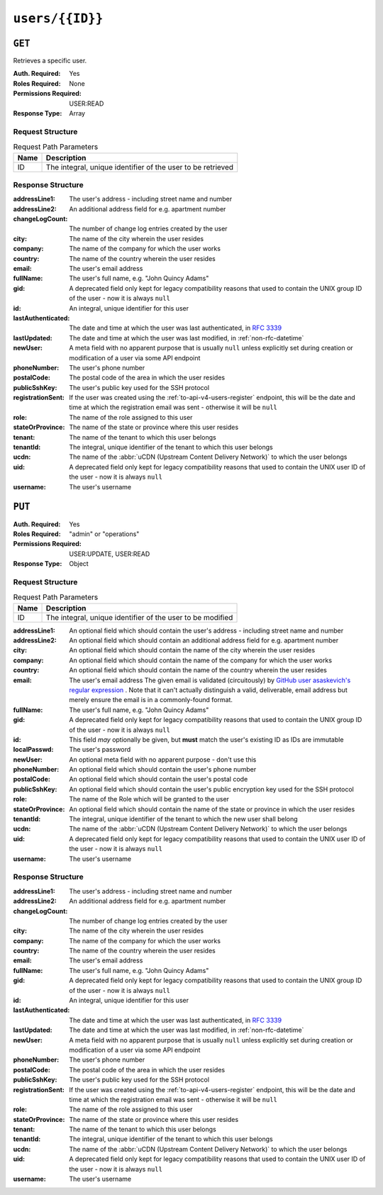 ..
..
.. Licensed under the Apache License, Version 2.0 (the "License");
.. you may not use this file except in compliance with the License.
.. You may obtain a copy of the License at
..
..     http://www.apache.org/licenses/LICENSE-2.0
..
.. Unless required by applicable law or agreed to in writing, software
.. distributed under the License is distributed on an "AS IS" BASIS,
.. WITHOUT WARRANTIES OR CONDITIONS OF ANY KIND, either express or implied.
.. See the License for the specific language governing permissions and
.. limitations under the License.
..

.. _to-api-v4-users-id:

****************
``users/{{ID}}``
****************

``GET``
=======
Retrieves a specific user.

:Auth. Required: Yes
:Roles Required: None
:Permissions Required: USER:READ
:Response Type:  Array

Request Structure
-----------------
.. table:: Request Path Parameters

	+------+-------------------------------------------------------------+
	| Name |                       Description                           |
	+======+=============================================================+
	|  ID  | The integral, unique identifier of the user to be retrieved |
	+------+-------------------------------------------------------------+

.. code-block:: http
	:caption: Request Example

	GET /api/4.0/users/3 HTTP/1.1
	User-Agent: python-requests/2.25.1
	Accept-Encoding: gzip, deflate
	Accept: */*
	Connection: keep-alive
	Cookie: mojolicious=...


Response Structure
------------------
:addressLine1:   The user's address - including street name and number
:addressLine2:   An additional address field for e.g. apartment number
:changeLogCount: The number of change log entries created by the user
:city:           The name of the city wherein the user resides
:company:        The name of the company for which the user works
:country:        The name of the country wherein the user resides
:email:          The user's email address
:fullName:       The user's full name, e.g. "John Quincy Adams"
:gid:            A deprecated field only kept for legacy compatibility reasons that used to contain the UNIX group ID of the user - now it is always ``null``

	.. deprecated:: 4.0
		This field is serves no known purpose, and shouldn't be used for anything so it can be removed in the future.

:id:                An integral, unique identifier for this user
:lastAuthenticated: The date and time at which the user was last authenticated, in :rfc:`3339`
:lastUpdated:       The date and time at which the user was last modified, in :ref:`non-rfc-datetime`
:newUser:           A meta field with no apparent purpose that is usually ``null`` unless explicitly set during creation or modification of a user via some API endpoint
:phoneNumber:       The user's phone number
:postalCode:        The postal code of the area in which the user resides
:publicSshKey:      The user's public key used for the SSH protocol
:registrationSent:  If the user was created using the :ref:`to-api-v4-users-register` endpoint, this will be the date and time at which the registration email was sent - otherwise it will be ``null``
:role:              The name of the role assigned to this user
:stateOrProvince:   The name of the state or province where this user resides
:tenant:            The name of the tenant to which this user belongs
:tenantId:          The integral, unique identifier of the tenant to which this user belongs
:ucdn:              The name of the :abbr:`uCDN (Upstream Content Delivery Network)` to which the user belongs

	.. versionadded:: 4.0

:uid: A deprecated field only kept for legacy compatibility reasons that used to contain the UNIX user ID of the user - now it is always ``null``

	.. deprecated:: 4.0
		This field is serves no known purpose, and shouldn't be used for anything so it can be removed in the future.

:username: The user's username

.. code-block:: http
	:caption: Response Example

	HTTP/1.1 200 OK
	Content-Encoding: gzip
	Content-Type: application/json
	Permissions-Policy: interest-cohort=()
	Set-Cookie: mojolicious=...; Path=/; Expires=Fri, 13 May 2022 23:48:14 GMT; Max-Age=3600; HttpOnly
	Vary: Accept-Encoding
	X-Server-Name: traffic_ops_golang/
	Date: Fri, 13 May 2022 22:48:14 GMT
	Content-Length: 350

	{ "response": [
		{
			"addressLine1": "22 Mike Wazowski You've Got Your Life Back Lane",
			"addressLine2": null,
			"changeLogCount": 0,
			"city": "Monstropolis",
			"company": null,
			"country": null,
			"email": "mwazowski@minc.biz",
			"fullName": "Mike Wazowski",
			"gid": null,
			"id": 3,
			"lastAuthenticated": null,
			"lastUpdated": "2022-05-13T22:13:54.605052Z",
			"newUser": true,
			"phoneNumber": null,
			"postalCode": null,
			"publicSshKey": null,
			"registrationSent": null,
			"role": "admin",
			"stateOrProvince": null,
			"tenant": "root",
			"tenantId": 1,
			"ucdn": "",
			"uid": null,
			"username": "mike"
		}
	]}

``PUT``
=======

:Auth. Required: Yes
:Roles Required: "admin" or "operations"
:Permissions Required: USER:UPDATE, USER:READ
:Response Type:  Object

Request Structure
-----------------
.. table:: Request Path Parameters

	+------+------------------------------------------------------------+
	| Name |                       Description                          |
	+======+============================================================+
	|  ID  | The integral, unique identifier of the user to be modified |
	+------+------------------------------------------------------------+

:addressLine1:       An optional field which should contain the user's address - including street name and number
:addressLine2:       An optional field which should contain an additional address field for e.g. apartment number
:city:               An optional field which should contain the name of the city wherein the user resides
:company:            An optional field which should contain the name of the company for which the user works
:country:            An optional field which should contain the name of the country wherein the user resides
:email:              The user's email address The given email is validated (circuitously) by `GitHub user asaskevich's regular expression <https://github.com/asaskevich/govalidator/blob/9a090521c4893a35ca9a228628abf8ba93f63108/patterns.go#L7>`_ . Note that it can't actually distinguish a valid, deliverable, email address but merely ensure the email is in a commonly-found format.
:fullName:           The user's full name, e.g. "John Quincy Adams"
:gid:            A deprecated field only kept for legacy compatibility reasons that used to contain the UNIX group ID of the user - now it is always ``null``

	.. deprecated:: 4.0
		This field is serves no known purpose, and shouldn't be used for anything so it can be removed in the future.

:id:              This field *may* optionally be given, but **must** match the user's existing ID as IDs are immutable
:localPasswd:     The user's password
:newUser:         An optional meta field with no apparent purpose - don't use this
:phoneNumber:     An optional field which should contain the user's phone number
:postalCode:      An optional field which should contain the user's postal code
:publicSshKey:    An optional field which should contain the user's public encryption key used for the SSH protocol
:role:            The name of the Role which will be granted to the user
:stateOrProvince: An optional field which should contain the name of the state or province in which the user resides
:tenantId:        The integral, unique identifier of the tenant to which the new user shall belong
:ucdn:            The name of the :abbr:`uCDN (Upstream Content Delivery Network)` to which the user belongs

	.. versionadded:: 4.0

:uid: A deprecated field only kept for legacy compatibility reasons that used to contain the UNIX user ID of the user - now it is always ``null``

	.. deprecated:: 4.0
		This field is serves no known purpose, and shouldn't be used for anything so it can be removed in the future.

:username: The user's username

.. code-block:: http
	:caption: Request Structure

	PUT /api/4.0/users/3 HTTP/1.1
	User-Agent: python-requests/2.25.1
	Accept-Encoding: gzip, deflate
	Accept: */*
	Connection: keep-alive
	Cookie: mojolicious=...
	Content-Length: 476

	{
		"addressLine1": "not a real address",
		"addressLine2": "not a real address either",
		"city": "not a real city",
		"company": "not a real company",
		"country": "not a real country",
		"email": "mwazowski@minc.biz",
		"fullName": "Mike Wazowski",
		"phoneNumber": "not a real phone number",
		"postalCode": "not a real postal code",
		"publicSshKey": "not a real ssh key",
		"stateOrProvince": "not a real state or province",
		"tenantId": 1,
		"role": "admin",
		"username": "mike"
	}


Response Structure
------------------
:addressLine1:   The user's address - including street name and number
:addressLine2:   An additional address field for e.g. apartment number
:changeLogCount: The number of change log entries created by the user
:city:           The name of the city wherein the user resides
:company:        The name of the company for which the user works
:country:        The name of the country wherein the user resides
:email:          The user's email address
:fullName:       The user's full name, e.g. "John Quincy Adams"
:gid:            A deprecated field only kept for legacy compatibility reasons that used to contain the UNIX group ID of the user - now it is always ``null``

	.. deprecated:: 4.0
		This field is serves no known purpose, and shouldn't be used for anything so it can be removed in the future.

:id:               An integral, unique identifier for this user
:lastAuthenticated: The date and time at which the user was last authenticated, in :rfc:`3339`
:lastUpdated:      The date and time at which the user was last modified, in :ref:`non-rfc-datetime`
:newUser:          A meta field with no apparent purpose that is usually ``null`` unless explicitly set during creation or modification of a user via some API endpoint
:phoneNumber:      The user's phone number
:postalCode:       The postal code of the area in which the user resides
:publicSshKey:     The user's public key used for the SSH protocol
:registrationSent: If the user was created using the :ref:`to-api-v4-users-register` endpoint, this will be the date and time at which the registration email was sent - otherwise it will be ``null``
:role:             The name of the role assigned to this user
:stateOrProvince:  The name of the state or province where this user resides
:tenant:           The name of the tenant to which this user belongs
:tenantId:         The integral, unique identifier of the tenant to which this user belongs
:ucdn:              The name of the :abbr:`uCDN (Upstream Content Delivery Network)` to which the user belongs

	.. versionadded:: 4.0

:uid: A deprecated field only kept for legacy compatibility reasons that used to contain the UNIX user ID of the user - now it is always ``null``

	.. deprecated:: 4.0
		This field is serves no known purpose, and shouldn't be used for anything so it can be removed in the future.

:username: The user's username

.. code-block:: http
	:caption: Response Example

	HTTP/1.1 200 OK
	Content-Encoding: gzip
	Content-Type: application/json
	Permissions-Policy: interest-cohort=()
	Set-Cookie: mojolicious=...; Path=/; Expires=Fri, 13 May 2022 23:50:25 GMT; Max-Age=3600; HttpOnly
	Vary: Accept-Encoding
	X-Server-Name: traffic_ops_golang/
	Date: Fri, 13 May 2022 22:50:25 GMT
	Content-Length: 399

	{ "alerts": [
		{
			"text": "user was updated.",
			"level": "success"
		}
	],
	"response": {
		"addressLine1": "not a real address",
		"addressLine2": "not a real address either",
		"changeLogCount": 0,
		"city": "not a real city",
		"company": "not a real company",
		"country": "not a real country",
		"email": "mwazowski@minc.biz",
		"fullName": "Mike Wazowski",
		"gid": null,
		"id": 3,
		"lastAuthenticated": null,
		"lastUpdated": "2022-05-13T22:50:25.965004Z",
		"newUser": false,
		"phoneNumber": "not a real phone number",
		"postalCode": "not a real postal code",
		"publicSshKey": "not a real ssh key",
		"registrationSent": null,
		"role": "admin",
		"stateOrProvince": "not a real state or province",
		"tenant": "root",
		"tenantId": 1,
		"ucdn": "",
		"uid": null,
		"username": "mike"
	}}
